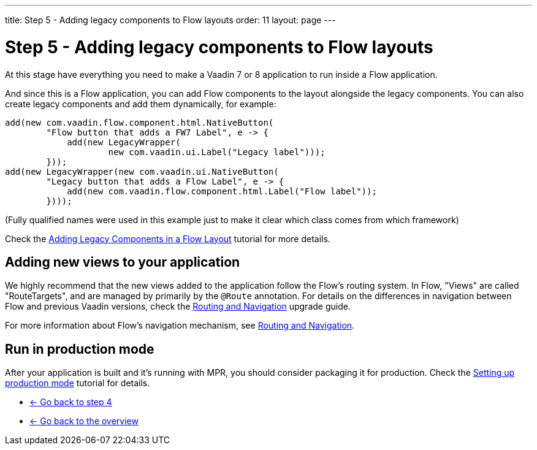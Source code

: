 ---
title: Step 5 - Adding legacy components to Flow layouts
order: 11
layout: page
---

= Step 5 - Adding legacy components to Flow layouts

At this stage have everything you need to make a Vaadin 7 or 8 application to
run inside a Flow application.

And since this is a Flow application, you can add Flow components to the layout
alongside the legacy components. You can also create legacy components and add
them dynamically, for example:

[source,java]
----
add(new com.vaadin.flow.component.html.NativeButton(
        "Flow button that adds a FW7 Label", e -> {
            add(new LegacyWrapper(
                    new com.vaadin.ui.Label("Legacy label")));
        }));
add(new LegacyWrapper(new com.vaadin.ui.NativeButton(
        "Legacy button that adds a Flow Label", e -> {
            add(new com.vaadin.flow.component.html.Label("Flow label"));
        })));
----
(Fully qualified names were used in this example just to make it clear which class comes from which framework)

Check the <<../configuration/adding-legacy-components#,Adding Legacy Components in a Flow Layout>> tutorial for more details.

== Adding new views to your application

We highly recommend that the new views added to the application follow the Flow's routing system. In Flow, "Views" are called "RouteTargets", and are managed by primarily by the `@Route` annotation. For details on the differences in navigation between Flow and previous Vaadin versions, check the <<{articles}/guide/upgrading/v8-upgrade/v8-upgrade-routing-navigation#,Routing and Navigation>> upgrade guide.

For more information about Flow's navigation mechanism, see <<{articles}/flow/routing/routing-overview#,Routing and Navigation>>.

== Run in production mode

After your application is built and it's running with MPR, you should consider packaging it for production.
Check the <<../configuration/production-mode#,Setting up production mode>> tutorial for details.


* <<step-4-ui-parameters#,<- Go back to step 4>>
* <<../Overview#,<- Go back to the overview>>
